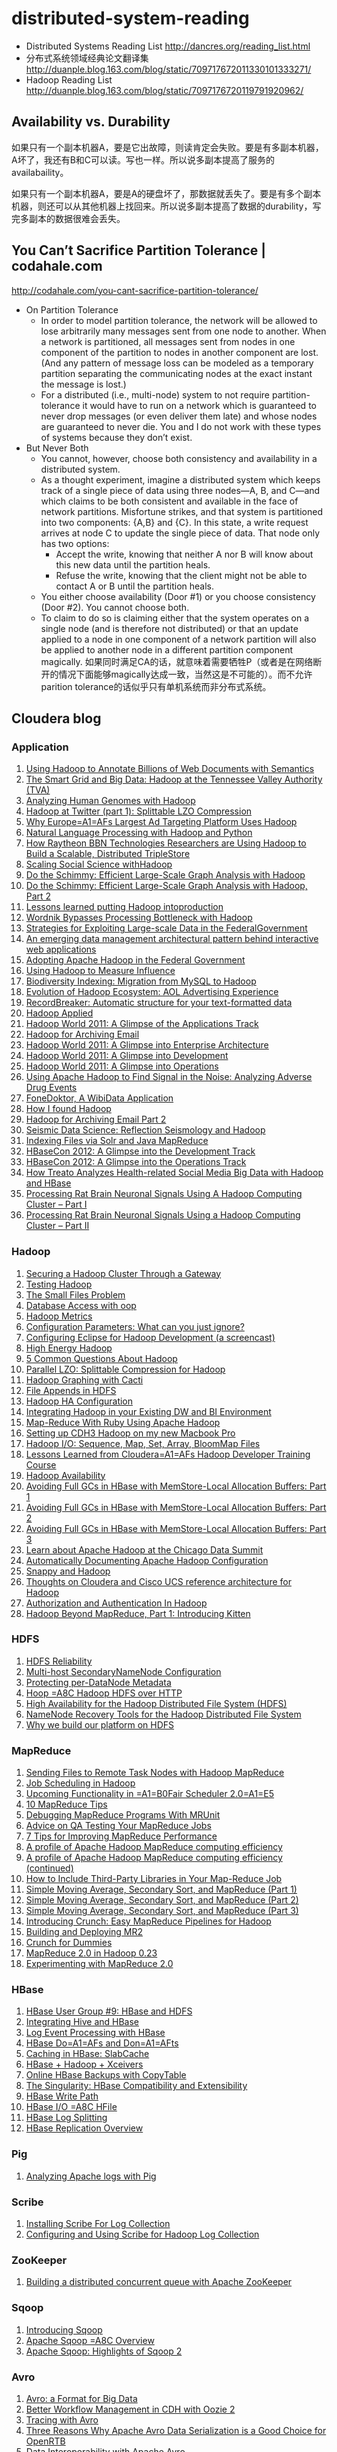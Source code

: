 * distributed-system-reading
#+OPTIONS: H:4

   - Distributed Systems Reading List http://dancres.org/reading_list.html
   - 分布式系统领域经典论文翻译集 http://duanple.blog.163.com/blog/static/709717672011330101333271/
   - Hadoop Reading List http://duanple.blog.163.com/blog/static/7097176720119791920962/

** Availability vs. Durability
如果只有一个副本机器A，要是它出故障，则读肯定会失败。要是有多副本机器，A坏了，我还有B和C可以读。写也一样。所以说多副本提高了服务的availabaility。

如果只有一个副本机器A，要是A的硬盘坏了，那数据就丢失了。要是有多个副本机器，则还可以从其他机器上找回来。所以说多副本提高了数据的durability，写完多副本的数据很难会丢失。

** You Can’t Sacrifice Partition Tolerance | codahale.com
http://codahale.com/you-cant-sacrifice-partition-tolerance/

   - On Partition Tolerance
     - In order to model partition tolerance, the network will be allowed to lose arbitrarily many messages sent from one node to another. When a network is partitioned, all messages sent from nodes in one component of the partition to nodes in another component are lost. (And any pattern of message loss can be modeled as a temporary partition separating the communicating nodes at the exact instant the message is lost.) 
     - For a distributed (i.e., multi-node) system to not require partition-tolerance it would have to run on a network which is guaranteed to never drop messages (or even deliver them late) and whose nodes are guaranteed to never die. You and I do not work with these types of systems because they don’t exist.

   - But Never Both
     - You cannot, however, choose both consistency and availability in a distributed system.
     - As a thought experiment, imagine a distributed system which keeps track of a single piece of data using three nodes—A, B, and C—and which claims to be both consistent and available in the face of network partitions. Misfortune strikes, and that system is partitioned into two components: {A,B} and {C}. In this state, a write request arrives at node C to update the single piece of data. That node only has two options:
       - Accept the write, knowing that neither A nor B will know about this new data until the partition heals.
       - Refuse the write, knowing that the client might not be able to contact A or B until the partition heals.
     - You either choose availability (Door #1) or you choose consistency (Door #2). You cannot choose both.
     - To claim to do so is claiming either that the system operates on a single node (and is therefore not distributed) or that an update applied to a node in one component of a network partition will also be applied to another node in a different partition component magically. 如果同时满足CA的话，就意味着需要牺牲P（或者是在网络断开的情况下面能够magically达成一致，当然这是不可能的）。而不允许parition tolerance的话似乎只有单机系统而非分布式系统。

** Cloudera blog
*** Application 
   1. [[http://www.cloudera.com/blog/2009/04/22/using-hadoop-to-annotate-=billions-of-web-documents-with-semantics/][Using Hadoop to Annotate Billions of Web Documents with Semantics]]
   2. [[http://www.cloudera.com/blog/2009/06/02/smart-grid-big-data-hadoop=-tennessee-valley-authority-tva/][The Smart Grid and Big Data: Hadoop at the Tennessee Valley Authority (TVA)]]
   3. [[http://www.cloudera.com/blog/2009/10/15/analyzing-human-genomes-with=-hadoop/][Analyzing Human Genomes with Hadoop]]
   4. [[http://www.cloudera.com/blog/2009/11/17/hadoop-at-twitter-part-=1-splittable-lzo-compression/][Hadoop at Twitter (part 1): Splittable LZO Compression]]
   5. [[http://www.cloudera.com/blog/2010/03/why-europes-largest-ad-targetin=g-platform-uses-hadoop/][Why Europe=A1=AFs Largest Ad Targeting Platform Uses Hadoop]]
   6. [[http://www.cloudera.com/blog/2010/03/natural-language-processing-wit=h-hadoop-and-python/][Natural Language Processing with Hadoop and Python]]
   7. [[http://www.cloudera.com/blog/2010/03/how-raytheon-researchers-are-usi=hadoop-to-build-a-scalable-distributed-triple-store/][How Raytheon BBN Technologies Researchers are Using Hadoop to Build a    Scalable, Distributed TripleStore]]
   8. [[http://www.cloudera.com/blog/2010/04/scaling-social-science-with-had=/][Scaling Social Science withHadoop]]
   9. [[http://www.cloudera.com/blog/2010/11/do-the-schimmy-efficient-large-=le-graph-analysis-with-hadoop/][Do the Schimmy: Efficient Large-Scale Graph Analysis with Hadoop]]
   10. [[http://www.cloudera.com/blog/2010/11/do-the-schimmy-efficient-lar=scale-graph-analysis-with-hadoop-part-2/][Do the Schimmy: Efficient Large-Scale Graph Analysis with Hadoop,   Part 2]]
   11. [[http://www.cloudera.com/blog/2010/12/lessons-learned-putting-had=-into-production/][Lessons learned putting Hadoop intoproduction]]
   12. [[http://www.cloudera.com/blog/2011/02/wordnik-bypasses-processing-bot=neck-with-hadoop/][Wordnik Bypasses Processing Bottleneck with Hadoop]]
   13. [[http://www.cloudera.com/blog/2011/02/strategies-for-exploiting-l=e-scale-data-in-the-federal-government/][Strategies for Exploiting Large-scale Data in the FederalGovernment]]
   14. [[http://www.cloudera.com/blog/2011/02/an-emerging-data-m=anagement-architectural-pattern-behind-interactive-web-application/][An emerging data management architectural pattern behind interactive   web applications]]
   15. [[http://www.cloudera.com/blog/2011/04/adopting-apache-hadoop-in-t=he-federal-government/][Adopting Apache Hadoop in the Federal Government]]
   16. [[http://www.cloudera.com/blog/2011/05/using-hadoop-to-measure-infl=uence/][Using Hadoop to Measure Influence]]
   17. [[http://www.cloudera.com/blog/2011/06/biodiversity-indexing-migration=-from-mysql-to-hadoop/][Biodiversity Indexing: Migration from MySQL to Hadoop]]
   18. [[http://www.cloudera.com/blog/2011/07/evolution-of-hadoop-ecosyst=em-aol-advertising-experience/][Evolution of Hadoop Ecosystem: AOL Advertising    Experience]]
   19. [[http://www.cloudera.com/blog/2011/07/recordbreaker-automatic-structure=-for-your-text-formatted-data/][RecordBreaker: Automatic structure for your text-formatted data]]
   20. [[http://www.cloudera.com/blog/2011/09/hadoop-applied/=][Hadoop Applied ]]
   21. [[http://www.cloudera.com/blog/2011/09/a-glance-at-the-hadoop-world-201=1-applications-track/][Hadoop World 2011: A Glimpse of the Applications Track]]
   22. [[http://www.cloudera.com/blog/2011/09/hadoop-for-archiving-email/][Hadoop for Archiving Email]]
   23. [[http://www.cloudera.com/blog/2011/10/hadoop-world-2011-a-glimp=se-into-enterprise-architecture/][Hadoop World 2011: A Glimpse into Enterprise Architecture]]
   24. [[http://www.cloudera.com/blog/2011/10/hadoop-world-2011-a-glimps=e-into-development/][Hadoop World 2011: A Glimpse into Development]]
   25. [[http://www.cloudera.com/blog/2011/10/hadoop-world-2011-a-glimpse=-into-operations/][Hadoop World 2011: A Glimpse into Operations]]
   26. [[http://www.cloudera.com/blog/2011/11/using-hadoop-to-analyze=-adverse-drug-events/][Using Apache Hadoop to Find Signal in the Noise: Analyzing Adverse    Drug Events]]
   27. [[http://www.cloudera.com/blog/2011/12/fonedoktor-a-wibidata-appl=ication/][FoneDoktor, A WibiData Application]]
   28. [[http://www.cloudera.com/blog/2011/12/how-i-found-hadoop/][How I found Hadoop]]
   29. [[http://www.cloudera.com/blog/2012/01/hadoop-for-archiving-email-part-2/][Hadoop for Archiving Email Part 2]]
   30. [[http://www.cloudera.com/blog/2012/01/seismic-data-science-hadoop-use=-case/][Seismic Data Science: Reflection Seismology and Hadoop]]
   31. [[http://www.cloudera.com/blog/2012/03/indexing-files-via-solr-and-=java-mapreduce/][Indexing Files via Solr and Java MapReduce]]
   32. [[http://www.cloudera.com/blog/2012/04/hbasecon-2012-a-glimpse-into-the=-development-track/][HBaseCon 2012: A Glimpse into the Development Track]]
   33. [[http://www.cloudera.com/blog/2012/04/hbasecon-2012-a-glimpse-into-the=-operations-track/][HBaseCon 2012: A Glimpse into the Operations Track]]
   34. [[http://www.cloudera.com/blog/2012/05/treato-analyzes-health-re=lated-big-data-with-hadoop/][How Treato Analyzes Health-related Social Media Big Data with Hadoop and HBase]]
   35. [[http://www.cloudera.com/blog/2012/07/processing-rat-brain-neuronal-signals-using-a-hadoop-computing-cluster-part-i/][Processing Rat Brain Neuronal Signals Using A Hadoop Computing Cluster – Part I]]
   36. [[http://www.cloudera.com/blog/2012/08/processing-rat-brain-neuronal-signals-using-a-hadoop-computing-cluster-part-ii/][Processing Rat Brain Neuronal Signals Using a Hadoop Computing Cluster – Part II]]
   
*** Hadoop
   1. [[http://www.cloudera.com/blog/2008/12/03/securing-a-hadoop-cluster-t=hrough-a-gateway/][Securing a Hadoop Cluster Through a Gateway]]
   2. [[http://www.cloudera.com/blog/2008/12/16/testing-hadoop= /][Testing Hadoop]]
   3. [[http://www.cloudera.com/blog/2009/02/02/the-small-files-problem/][The Small Files Problem]]
   4. [[http://www.cloudera.com/blog/2009/03/06/database-access-with-hadoop/= ][Database Access with oop]]
   5. [[http://www.cloudera.com/blog/2009/03/12/hadoop-metrics= /][Hadoop Metrics]]
   6. [[http://www.cloudera.com/blog/2009/03/30/configuration-parameters-wh=at-can-you-just-ignore/][Configuration Parameters: What can you just ignore?]]
   7. [[http://www.cloudera.com/blog/2009/04/20/configuring-eclipse-for=-hadoop-development-a-screencast/][Configuring Eclipse for Hadoop Development (a screencast)]]
   8. [[http://www.cloudera.com/blog/2009/05/01/high-energy-hadoop/][High Energy Hadoop]]
   9. [[http://www.cloudera.com/blog/2009/05/14/5-common-questions-about-had=oop/][5 Common Questions About Hadoop]]
   10. [[http://www.cloudera.com/blog/2009/06/24/parallel-lzo-splittable-comp=ression-for-hadoop/][Parallel LZO: Splittable Compression for Hadoop]]
   11. [[http://www.cloudera.com/blog/2009/07/07/hadoop-graphing-with-cacti/][Hadoop Graphing with Cacti]]
   12. [[http://www.cloudera.com/blog/2009/07/17/file-appends-in-hdfs/][File Appends in HDFS]]
   13. [[http://www.cloudera.com/blog/2009/07/22/hadoop-ha-configurati=on/][Hadoop HA Configuration]]
   14. [[http://www.cloudera.com/blog/2010/11/integrating-hadoop-in-your=-existing-dw-and-bi-environment/][Integrating Hadoop in your Existing DW and BI Environment]]
   15. [[http://www.cloudera.com/blog/2011/01/map-reduce-with-ruby-using-apac=he-hadoop/][Map-Reduce With Ruby Using Apache Hadoop]]
   16. [[http://www.cloudera.com/blog/2011/01/setting-up-cdh3-hadoop-on-my-new-m=acbook-pro/][Setting up CDH3 Hadoop on my new Macbook Pro]]
   17. [[http://www.cloudera.com/blog/2011/01/hadoop-io-sequence-map-set-array=-bloommap-files/][Hadoop I/O: Sequence, Map, Set, Array, BloomMap Files]]
   18. [[http://www.cloudera.com/blog/2011/01/lessons-learned-from-clouderas-=hadoop-developer-training-course/][Lessons Learned from Cloudera=A1=AFs Hadoop Developer Training Course]]
   19. [[http://www.cloudera.com/blog/2011/02/hadoop-avai= lability/][Hadoop Availability]]
   20. [[http://www.cloudera.com/blog/2011/02/avoiding-full-gcs-in-hbase-w=ith-memstore-local-allocation-buffers-part-1/][Avoiding Full GCs in HBase with MemStore-Local Allocation Buffers:    Part 1]]
   21. [[http://www.cloudera.com/blog/2011/02/avoiding-full-gcs-in-hbase-w=ith-memstore-local-allocation-buffers-part-2/][Avoiding Full GCs in HBase with MemStore-Local Allocation Buffers:    Part 2]]
   22. [[http://www.cloudera.com/blog/2011/03/avoiding-full-gcs-in-hbase-w=ith-memstore-local-allocation-buffers-part-3/][Avoiding Full GCs in HBase with MemStore-Local Allocation Buffers:    Part 3]]
   23. [[http://www.cloudera.com/blog/2011/03/learn-about-apache-hadoop-at-th=e-chicago-data-summit/][Learn about Apache Hadoop at the Chicago Data Summit]]
   24. [[http://www.cloudera.com/blog/2011/08/automatically-documentin=g-apache-hadoop-configuration/][Automatically Documenting Apache Hadoop Configuration]]
   25. [[http://www.cloudera.com/blog/2011/09/snappy-and-hadoop/][Snappy and Hadoop]]
   26. [[http://www.cloudera.com/blog/2012/03/thoughts-on-cloudera-and-cisco-=ucs-reference-architecture-for-hadoop/][Thoughts on Cloudera and Cisco UCS reference architecture for Hadoop]]
   27. [[http://www.cloudera.com/blog/2012/03/authorization-and-authenticatio=n-in-hadoop/][Authorization and Authentication In Hadoop]]
   28. [[http://www.cloudera.com/blog/2012/06/hadoop-beyond-mapreduce-introdu=cing-kitten/][Hadoop Beyond MapReduce, Part 1: Introducing Kitten]]   
   
*** HDFS
   1. [[http://www.cloudera.com/blog/2009/01/14/hdfs-reliabi= lity/][HDFS Reliability]]
   2. [[http://www.cloudera.com/blog/2009/02/10/multi-host-secondaryn=amenode-configuration/][Multi-host SecondaryNameNode Configuration]]
   3. [[http://www.cloudera.com/blog/2009/05/22/protecting-per-datanode-me=tadata/][Protecting per-DataNode Metadata]]
   4. [[http://www.cloudera.com/blog/2011/07/hoop-hadoop-hdfs-over-http/][Hoop =A8C Hadoop HDFS over HTTP]]
   5. [[http://www.cloudera.com/blog/2012/03/high-availability-for-the-hadoo=p-distributed-file-system-hdfs/][High Availability for the Hadoop Distributed File System (HDFS)]]
   6. [[http://www.cloudera.com/blog/2012/05/namenode-recovery-tools-for-the=-hadoop-distributed-file-system/][NameNode Recovery Tools for the Hadoop Distributed File System]]
   7. [[http://www.cloudera.com/blog/2012/07/why-we-build-our-platform-on-hdfs=/][Why we build our platform on HDFS]]
    
*** MapReduce  
   1. [[http://www.cloudera.com/blog/2008/11/14/sending-files-to-remote-t=ask-nodes-with-hadoop-mapreduce/][Sending Files to Remote Task Nodes with Hadoop MapReduce]]
   2. [[http://www.cloudera.com/blog/2008/11/23/job-scheduling-in-hadoop/][Job Scheduling in Hadoop]]
   3. [[http://www.cloudera.com/blog/2009/04/03/upcoming-functionality-in=-fair-scheduler-20/][Upcoming Functionality in =A1=B0Fair Scheduler 2.0=A1=E5]]
   4. [[http://www.cloudera.com/blog/2009/05/18/10-mapreduce-tips/][10 MapReduce Tips]]
   5. [[http://www.cloudera.com/blog/2009/07/03/debugging-mapreduce-programs=-with-mrunit/][Debugging MapReduce Programs With MRUnit]]
   6. [[http://www.cloudera.com/blog/2009/07/29/advice-on-qa-testing-your-mapr=educe-jobs/][Advice on QA Testing Your MapReduce Jobs]]
   7. [[http://www.cloudera.com/blog/2009/12/7-tips-for-improving-mapre=duce-performance/][7 Tips for Improving MapReduce Performance]]
   8. [[http://www.cloudera.com/blog/2010/12/a-profile-of-hadoop-mapredu=ce-computing-efficiency-sra-paul-burkhardt/][A profile of Apache Hadoop MapReduce computing efficiency]]
   9. [[http://www.cloudera.com/blog/2010/12/a-profile-of-hadoop-mapred=uce-computing-efficiency-continued/][A profile of Apache Hadoop MapReduce computing efficiency (continued)]]
   10. [[http://www.cloudera.com/blog/2011/01/how-to-include-third-party-librari=es-in-your-map-reduce-job/][How to Include Third-Party Libraries in Your Map-Reduce Job]]
   11. [[http://www.cloudera.com/blog/2011/03/simple-moving-average-secondary-sor=t-and-mapreduce-part-1/][Simple Moving Average, Secondary Sort, and MapReduce (Part 1)]]
   12. [[http://www.cloudera.com/blog/2011/03/simple-moving-average-secondary-sor=t-and-mapreduce-part-2/][Simple Moving Average, Secondary Sort, and MapReduce (Part 2)]]
   13. [[http://www.cloudera.com/blog/2011/04/simple-moving-average-secondary-sor=t-and-mapreduce-part-3/][Simple Moving Average, Secondary Sort, and MapReduce (Part 3)]]
   14. [[http://www.cloudera.com/blog/2011/10/introducing-crunch/][Introducing Crunch: Easy MapReduce Pipelines for Hadoop]]
   15. [[http://www.cloudera.com/blog/2011/11/building-and-deploying-mr2/][Building and Deploying MR2]]
   16. [[http://www.cloudera.com/blog/2011/12/crunch-for-dummies/][Crunch for Dummies]]
   17. [[http://www.cloudera.com/blog/2012/02/mapreduce-2-0-in-hadoop-0-23/][MapReduce 2.0 in Hadoop 0.23]]
   18. [[http://www.cloudera.com/blog/2012/07/experimenting-with-mapreduce-2-0/][Experimenting with MapReduce 2.0]]
   
*** HBase  
   1. [[http://www.cloudera.com/blog/2010/03/hbase-user-group-9-hbase-and-hdfs=/][HBase User Group #9: HBase and HDFS]]
   2. [[http://www.cloudera.com/blog/2010/06/integrating-hive-and-hbase/][Integrating Hive and HBase]]
   3. [[http://www.cloudera.com/blog/2011/02/log-event-processing-with-hbase/=][Log Event Processing with HBase]]
   4. [[http://www.cloudera.com/blog/2011/04/hbase-dos-and-donts/][HBase Do=A1=AFs and Don=A1=AFts]]
   5. [[http://www.cloudera.com/blog/2012/01/caching-in-hbase-slabcache/][Caching in HBase: SlabCache]]
   6. [[http://www.cloudera.com/blog/2012/03/hbase-hadoop-xceivers/][HBase + Hadoop + Xceivers]]
   7. [[http://www.cloudera.com/blog/2012/06/online-hbase-backups-with-co=pytable-2/][Online HBase Backups with CopyTable]]
   8. [[http://www.cloudera.com/blog/2012/06/the-singularity-hbase-co=mpatibility-and-extensibility/][The Singularity: HBase Compatibility and Extensibility]]
   9. [[http://www.cloudera.com/blog/2012/06/hbase-write-pat= h/][HBase Write Path]]
   10. [[http://www.cloudera.com/blog/2012/06/hbase-io-hfile-input-output/][HBase I/O =A8C HFile]]
   11. [[http://www.cloudera.com/blog/2012/07/hbase-log-splitting/][HBase Log Splitting]]
   12. [[http://www.cloudera.com/blog/2012/07/hbase-replication-overview-2/=][HBase Replication Overview]]
   
*** Pig  
   1. [[http://www.cloudera.com/blog/2009/06/17/analyzing-apache-logs-with-pig/=][Analyzing Apache logs with Pig]]
   
*** Scribe 
   1. [[http://www.cloudera.com/blog/2008/10/28/installing-scribe-for-lo=g-collection/][Installing Scribe For Log Collection]]
   2. [[http://www.cloudera.com/blog/2008/11/02/configuring-and-using-sc=ribe-for-hadoop-log-collection/][Configuring and Using Scribe for Hadoop Log Collection]]
     
*** ZooKeeper
   1. [[http://www.cloudera.com/blog/2009/05/28/building-a-distributed-co=ncurrent-queue-with-apache-zookeeper/][Building a distributed concurrent queue with Apache ZooKeeper]]
      
*** Sqoop   
   1. [[http://www.cloudera.com/blog/2009/06/01/introducing-sqoop/][Introducing Sqoop]]
   2. [[http://www.cloudera.com/blog/2011/10/apache-sqoop-overview/][Apache Sqoop =A8C Overview]]
   3. [[http://www.cloudera.com/blog/2012/01/apache-sqoop-highlights-of-sqoop-2/][Apache Sqoop: Highlights of Sqoop 2]]
   
*** Avro   
   1. [[http://www.cloudera.com/blog/2009/11/02/avro-a-format-for-big-data/][Avro: a Format for Big Data]]
   2. [[http://www.cloudera.com/blog/2010/11/better-workflow-management-in-cdh-wi=th-oozie-2/][Better Workflow Management in CDH with Oozie 2]]
   3. [[http://www.cloudera.com/blog/2010/09/tracing-with-avro/][Tracing with Avro]]
   4. [[http://www.cloudera.com/blog/2011/05/three-reasons-why-apache-av=ro-data-serialization-is-a-good-choice-for-openrtb/][Three Reasons Why Apache Avro Data Serialization is a Good Choice for    OpenRTB]]
   5. [[http://www.cloudera.com/blog/2011/07/avro-data-interop/][Data Interoperability with Apache Avro]]
   6. [[http://www.cloudera.com/blog/2011/12/apache-avro-at-richrelev=ance/][Apache Avro at RichRelevance]]
      
*** Hive  
   1. [[http://www.cloudera.com/blog/2009/11/11/hadoop-world-rethi=nking-the-data-warehouse-with-hadoop-and-hive-from-ashish-thusoo/][Hadoop World: Rethinking the Data Warehouse with Hadoop and Hive from    Ashish Thusoo]]
   
*** Misc   
   1. [[http://www.cloudera.com/blog/2010/04/cap-confusion-problems=-with-partition-tolerance/][CAP Confusion: Problems with 'partition tolerance']]
   2. [[http://www.cloudera.com/blog/2011/06/if-80-of-data-is-unstructured-is=-it-the-exception-or-a-new-rule/][If 80% of data is unstructured, is it the exception or a new rule?]]
   3. [[http://www.cloudera.com/blog/2011/12/notes-from-the-flume-ng-hack=athon/][Notes from the Flume NG Hackathon]]
   4. [[http://www.cloudera.com/blog/2012/01/capacity-planning-with-clouder=a-manager/][Capacity Planning with Cloudera Manager]]
     
